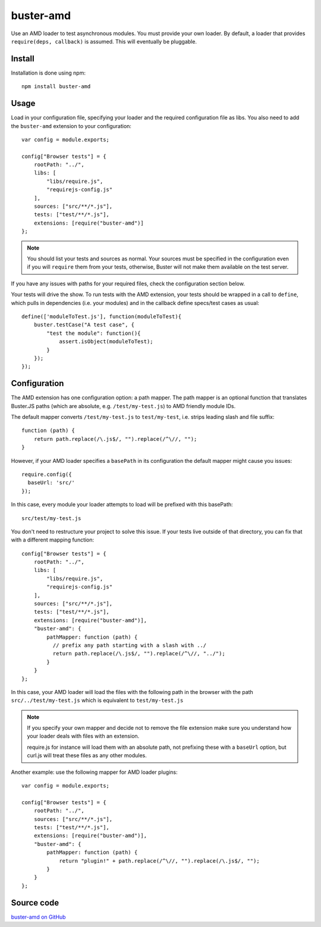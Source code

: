 .. highlight:: javascript
.. _buster-amd:

==========
buster-amd
==========

Use an AMD loader to test asynchronous modules. You must provide your own
loader. By default, a loader that provides ``require(deps, callback)``
is assumed. This will eventually be pluggable.


Install
=======

Installation is done using npm::

    npm install buster-amd


Usage
=====

Load in your configuration file, specifying your loader and the required configuration file as libs.
You also need to add the ``buster-amd`` extension to your configuration::

    var config = module.exports;

    config["Browser tests"] = {
        rootPath: "../",
        libs: [
            "libs/require.js",
            "requirejs-config.js"
        ],
        sources: ["src/**/*.js"],
        tests: ["test/**/*.js"],
        extensions: [require("buster-amd")]
    };

.. note::

    You should list your tests and sources as normal. Your sources must be
    specified in the configuration even if you will ``require`` them from
    your tests, otherwise, Buster will not make them available on the test server.

If you have any issues with paths for your required files, check the configuration section below.

Your tests will drive the show. To run tests with the AMD extension, your
tests should be wrapped in a call to ``define``, which pulls in
dependencies (i.e. your modules) and in the callback define specs/test cases
as usual::

    define(['moduleToTest.js'], function(moduleToTest){
        buster.testCase("A test case", {
            "test the module": function(){
                assert.isObject(moduleToTest);
            }
        });
    });


Configuration
=========

The AMD extension has one configuration option: a path mapper. The path mapper
is an optional function that translates Buster.JS paths (which are absolute,
e.g. ``/test/my-test.js``) to AMD friendly module IDs.

The default mapper converts ``/test/my-test.js`` to ``test/my-test``, i.e. strips leading
slash and file suffix::

    function (path) {
        return path.replace(/\.js$/, "").replace(/^\//, "");
    }

However, if your AMD loader specifies a ``basePath`` in its configuration the default mapper might cause you issues::

    require.config({
      baseUrl: 'src/'
    });

In this case, every module your loader attempts to load will be prefixed with this basePath::

    src/test/my-test.js

You don't need to restructure your project to solve this issue.
If your tests live outside of that directory, you can fix that with a different mapping function::

    config["Browser tests"] = {
        rootPath: "../",
        libs: [
            "libs/require.js",
            "requirejs-config.js"
        ],
        sources: ["src/**/*.js"],
        tests: ["test/**/*.js"],
        extensions: [require("buster-amd")],
        "buster-amd": {
            pathMapper: function (path) {
              // prefix any path starting with a slash with ../
              return path.replace(/\.js$/, "").replace(/^\//, "../");
            }
        }
    };

In this case, your AMD loader will load the files with the following path in the browser with
the path ``src/../test/my-test.js`` which is equivalent to ``test/my-test.js``

.. note::

    If you specify your own mapper and decide not to remove the file extension
    make sure you understand how your loader deals with files with an extension.

    require.js for instance will load them with an absolute path, not prefixing these
    with a ``baseUrl`` option, but curl.js will treat these files as any other modules.

Another example: use the following mapper for AMD loader plugins::

    var config = module.exports;

    config["Browser tests"] = {
        rootPath: "../",
        sources: ["src/**/*.js"],
        tests: ["test/**/*.js"],
        extensions: [require("buster-amd")],
        "buster-amd": {
            pathMapper: function (path) {
                return "plugin!" + path.replace(/^\//, "").replace(/\.js$/, "");
            }
        }
    };

Source code
===========

`buster-amd on GitHub <https://github.com/johlrogge/buster-amd>`_
